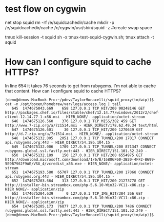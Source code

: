 * test flow on cygwin

# start clean
net stop squid
rm -rf /e/squidcachedir/cache
mkdir -p /e/squidcachedir/cache
/c/cygwin/usr/sbin/squid -z #create swap space

# iterate on this while editting /etc/squid/squid.conf
tmux kill-session -t squid
sh -x tmux-test-squid-cygwin.sh; tmux attach -t squid

* How can I configure squid to cache HTTPS?

In line 654 it takes 76 seconds to get from rubygems. I'm not able to
cache that content. How can I configure squid to cache HTTPS?

#+BEGIN_SRC 
[demo@demos-MacBook-Pro:~/pdev/TaylorMonacelli/squid_proxy(tm/wip)]$ cat -n /opt/boxen/homebrew/var/logs/access.log | tail
   645	1474675043.669    658 127.0.0.1 TCP_HIT/200 90248146 GET http://packages.chef.io/files/stable/chef/12.14.77/windows/2012r2/chef-client-12.14.77-1-x86.msi - HIER_NONE/- application/octet-stream
   646	1474675126.560    376 127.0.0.1 TCP_MISS/302 459 GET http://www.7-zip.org/a/7z1514.msi - HIER_DIRECT/178.62.49.34 text/html
   647	1474675126.601     30 127.0.0.1 TCP_HIT/200 1270639 GET http://d.7-zip.org/a/7z1514.msi - HIER_NONE/- application/octet-stream
   648	1474675132.005   2051 127.0.0.1 TCP_TUNNEL/200 17017 CONNECT api.rubygems.org:443 - HIER_DIRECT/54.186.104.15 -
   649	1474675132.006   1709 127.0.0.1 TCP_TUNNEL/200 871347 CONNECT rubygems.global.ssl.fastly.net:443 - HIER_DIRECT/151.101.52.249 -
   650	1474675132.189    150 127.0.0.1 TCP_HIT/200 6554975 GET http://download.microsoft.com/download/1/6/B/16B06F60-3B20-4FF2-B699-5E9B7962F9AE/VSU_4/vcredist_x86.exe - HIER_NONE/- application/octet-stream
   651	1474675193.580  65707 127.0.0.1 TCP_TUNNEL/200 17068 CONNECT api.rubygems.org:443 - HIER_DIRECT/54.186.104.15 -
   652	1474675203.664    313 127.0.0.1 TCP_HIT/200 21273778 GET http://installer-bin.streambox.com/php-5.6.10-Win32-VC11-x86.zip - HIER_NONE/- application/zip
   653	1474675204.639      0 127.0.0.1 TCP_IMS_HIT/304 266 GET http://installer-bin.streambox.com/php-5.6.10-Win32-VC11-x86.zip - HIER_NONE/- application/zip
   654	1474675205.173  76877 127.0.0.1 TCP_TUNNEL/200 7486 CONNECT rubygems.global.ssl.fastly.net:443 - HIER_DIRECT/151.101.52.249 -
[demo@demos-MacBook-Pro:~/pdev/TaylorMonacelli/squid_proxy(tm/wip)]$ 
#+END_SRC